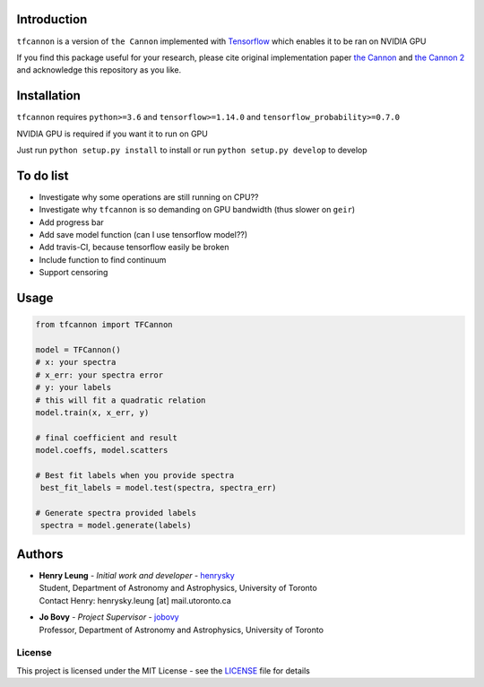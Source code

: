 
Introduction
==============

``tfcannon`` is a version of ``the Cannon`` implemented with `Tensorflow`_ which enables it to be ran on NVIDIA GPU

If you find this package useful for your research, please cite original implementation paper `the Cannon`_ and `the Cannon 2`_
and acknowledge this repository as you like.

Installation
=================

``tfcannon`` requires ``python>=3.6`` and ``tensorflow>=1.14.0`` and ``tensorflow_probability>=0.7.0``

NVIDIA GPU is required if you want it to run on GPU

Just run ``python setup.py install`` to install or run ``python setup.py develop`` to develop

To do list
==========================

- Investigate why some operations are still running on CPU??
- Investigate why ``tfcannon`` is so demanding on GPU bandwidth (thus slower on ``geir``)
- Add progress bar
- Add save model function (can I use tensorflow model??)
- Add travis-CI, because tensorflow easily be broken
- Include function to find continuum
- Support censoring

Usage
=======

.. code-block:: python

    from tfcannon import TFCannon

    model = TFCannon()
    # x: your spectra
    # x_err: your spectra error
    # y: your labels
    # this will fit a quadratic relation
    model.train(x, x_err, y)

    # final coefficient and result
    model.coeffs, model.scatters

    # Best fit labels when you provide spectra
     best_fit_labels = model.test(spectra, spectra_err)

    # Generate spectra provided labels
     spectra = model.generate(labels)

Authors
=========
-  | **Henry Leung** - *Initial work and developer* - henrysky_
   | Student, Department of Astronomy and Astrophysics, University of Toronto
   | Contact Henry: henrysky.leung [at] mail.utoronto.ca

-  | **Jo Bovy** - *Project Supervisor* - jobovy_
   | Professor, Department of Astronomy and Astrophysics, University of Toronto

.. _henrysky: https://github.com/henrysky
.. _jobovy: https://github.com/jobovy

License
---------
This project is licensed under the MIT License - see the `LICENSE`_ file for details

.. _LICENSE: LICENSE
.. _galpy: https://github.com/jobovy/galpy
.. _Tensorflow: https://www.tensorflow.org/
.. _`the Cannon`: https://ui.adsabs.harvard.edu/abs/2015ApJ...808...16N/
.. _`the Cannon 2`: https://ui.adsabs.harvard.edu/abs/2016arXiv160303040C/